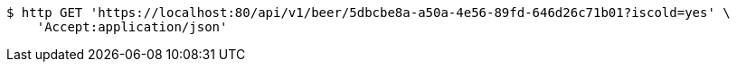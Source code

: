 [source,bash]
----
$ http GET 'https://localhost:80/api/v1/beer/5dbcbe8a-a50a-4e56-89fd-646d26c71b01?iscold=yes' \
    'Accept:application/json'
----